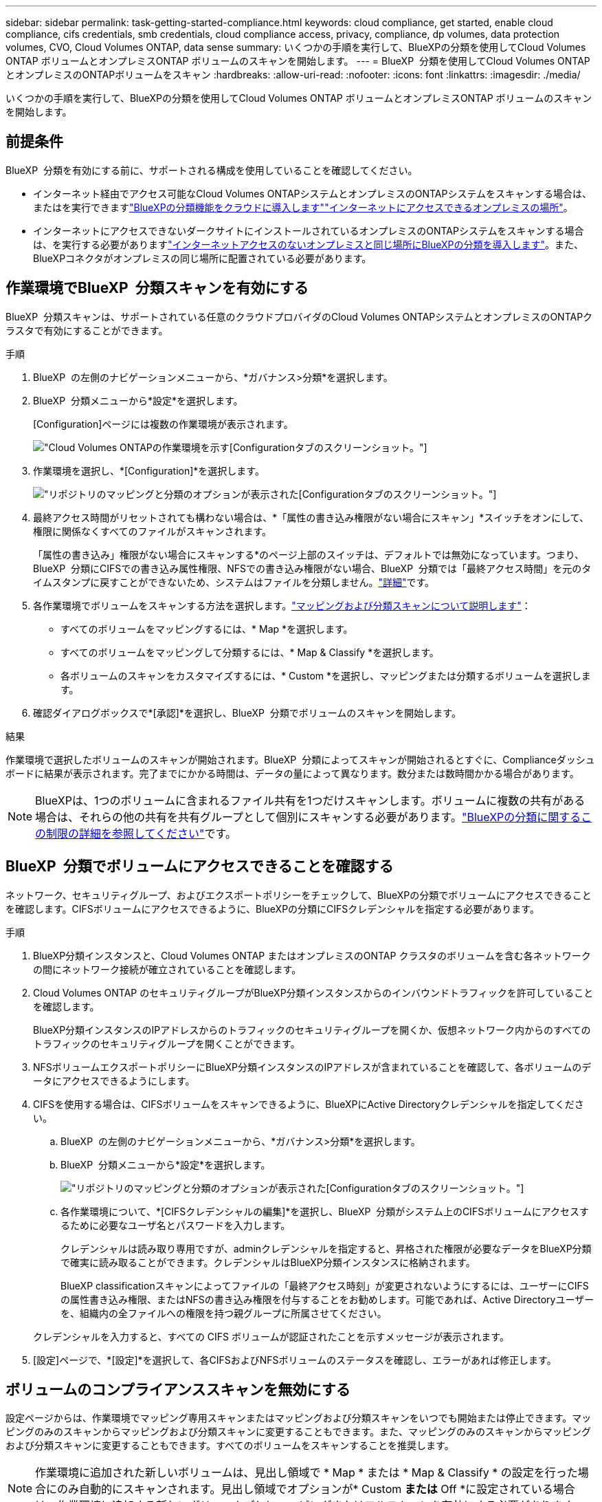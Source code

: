 ---
sidebar: sidebar 
permalink: task-getting-started-compliance.html 
keywords: cloud compliance, get started, enable cloud compliance, cifs credentials, smb credentials, cloud compliance access, privacy, compliance, dp volumes, data protection volumes, CVO, Cloud Volumes ONTAP, data sense 
summary: いくつかの手順を実行して、BlueXPの分類を使用してCloud Volumes ONTAP ボリュームとオンプレミスONTAP ボリュームのスキャンを開始します。 
---
= BlueXP  分類を使用してCloud Volumes ONTAPとオンプレミスのONTAPボリュームをスキャン
:hardbreaks:
:allow-uri-read: 
:nofooter: 
:icons: font
:linkattrs: 
:imagesdir: ./media/


[role="lead"]
いくつかの手順を実行して、BlueXPの分類を使用してCloud Volumes ONTAP ボリュームとオンプレミスONTAP ボリュームのスキャンを開始します。



== 前提条件

BlueXP  分類を有効にする前に、サポートされる構成を使用していることを確認してください。

* インターネット経由でアクセス可能なCloud Volumes ONTAPシステムとオンプレミスのONTAPシステムをスキャンする場合は、またはを実行できますlink:task-deploy-cloud-compliance.html["BlueXPの分類機能をクラウドに導入します"]link:task-deploy-compliance-onprem.html["インターネットにアクセスできるオンプレミスの場所"]。
* インターネットにアクセスできないダークサイトにインストールされているオンプレミスのONTAPシステムをスキャンする場合は、を実行する必要がありますlink:task-deploy-compliance-dark-site.html["インターネットアクセスのないオンプレミスと同じ場所にBlueXPの分類を導入します"]。また、BlueXPコネクタがオンプレミスの同じ場所に配置されている必要があります。




== 作業環境でBlueXP  分類スキャンを有効にする

BlueXP  分類スキャンは、サポートされている任意のクラウドプロバイダのCloud Volumes ONTAPシステムとオンプレミスのONTAPクラスタで有効にすることができます。

.手順
. BlueXP  の左側のナビゲーションメニューから、*ガバナンス>分類*を選択します。
. BlueXP  分類メニューから*設定*を選択します。
+
[Configuration]ページには複数の作業環境が表示されます。

+
image:screen-cl-config-cvo.png["Cloud Volumes ONTAPの作業環境を示す[Configuration]タブのスクリーンショット。"]

. 作業環境を選択し、*[Configuration]*を選択します。
+
image:screen-cl-config-cvo-map-options.png["リポジトリのマッピングと分類のオプションが表示された[Configuration]タブのスクリーンショット。"]

. 最終アクセス時間がリセットされても構わない場合は、*「属性の書き込み権限がない場合にスキャン」*スイッチをオンにして、権限に関係なくすべてのファイルがスキャンされます。
+
「属性の書き込み」権限がない場合にスキャンする*のページ上部のスイッチは、デフォルトでは無効になっています。つまり、BlueXP  分類にCIFSでの書き込み属性権限、NFSでの書き込み権限がない場合、BlueXP  分類では「最終アクセス時間」を元のタイムスタンプに戻すことができないため、システムはファイルを分類しません。link:reference-collected-metadata.html["詳細"^]です。

. 各作業環境でボリュームをスキャンする方法を選択します。link:concept-cloud-compliance.html#whats-the-difference-between-mapping-and-classification-scans["マッピングおよび分類スキャンについて説明します"]：
+
** すべてのボリュームをマッピングするには、* Map *を選択します。
** すべてのボリュームをマッピングして分類するには、* Map & Classify *を選択します。
** 各ボリュームのスキャンをカスタマイズするには、* Custom *を選択し、マッピングまたは分類するボリュームを選択します。


. 確認ダイアログボックスで*[承認]*を選択し、BlueXP  分類でボリュームのスキャンを開始します。


.結果
作業環境で選択したボリュームのスキャンが開始されます。BlueXP  分類によってスキャンが開始されるとすぐに、Complianceダッシュボードに結果が表示されます。完了までにかかる時間は、データの量によって異なります。数分または数時間かかる場合があります。


NOTE: BlueXPは、1つのボリュームに含まれるファイル共有を1つだけスキャンします。ボリュームに複数の共有がある場合は、それらの他の共有を共有グループとして個別にスキャンする必要があります。link:reference-limitations.html#bluexp-classification-scans-only-one-share-under-a-volume["BlueXPの分類に関するこの制限の詳細を参照してください"^]です。



== BlueXP  分類でボリュームにアクセスできることを確認する

ネットワーク、セキュリティグループ、およびエクスポートポリシーをチェックして、BlueXPの分類でボリュームにアクセスできることを確認します。CIFSボリュームにアクセスできるように、BlueXPの分類にCIFSクレデンシャルを指定する必要があります。

.手順
. BlueXP分類インスタンスと、Cloud Volumes ONTAP またはオンプレミスのONTAP クラスタのボリュームを含む各ネットワークの間にネットワーク接続が確立されていることを確認します。
. Cloud Volumes ONTAP のセキュリティグループがBlueXP分類インスタンスからのインバウンドトラフィックを許可していることを確認します。
+
BlueXP分類インスタンスのIPアドレスからのトラフィックのセキュリティグループを開くか、仮想ネットワーク内からのすべてのトラフィックのセキュリティグループを開くことができます。

. NFSボリュームエクスポートポリシーにBlueXP分類インスタンスのIPアドレスが含まれていることを確認して、各ボリュームのデータにアクセスできるようにします。
. CIFSを使用する場合は、CIFSボリュームをスキャンできるように、BlueXPにActive Directoryクレデンシャルを指定してください。
+
.. BlueXP  の左側のナビゲーションメニューから、*ガバナンス>分類*を選択します。
.. BlueXP  分類メニューから*設定*を選択します。
+
image:screen-cl-config-cvo-map-options.png["リポジトリのマッピングと分類のオプションが表示された[Configuration]タブのスクリーンショット。"]

.. 各作業環境について、*[CIFSクレデンシャルの編集]*を選択し、BlueXP  分類がシステム上のCIFSボリュームにアクセスするために必要なユーザ名とパスワードを入力します。
+
クレデンシャルは読み取り専用ですが、adminクレデンシャルを指定すると、昇格された権限が必要なデータをBlueXP分類で確実に読み取ることができます。クレデンシャルはBlueXP分類インスタンスに格納されます。

+
BlueXP classificationスキャンによってファイルの「最終アクセス時刻」が変更されないようにするには、ユーザーにCIFSの属性書き込み権限、またはNFSの書き込み権限を付与することをお勧めします。可能であれば、Active Directoryユーザーを、組織内の全ファイルへの権限を持つ親グループに所属させてください。

+
クレデンシャルを入力すると、すべての CIFS ボリュームが認証されたことを示すメッセージが表示されます。



. [設定]ページで、*[設定]*を選択して、各CIFSおよびNFSボリュームのステータスを確認し、エラーがあれば修正します。




== ボリュームのコンプライアンススキャンを無効にする

設定ページからは、作業環境でマッピング専用スキャンまたはマッピングおよび分類スキャンをいつでも開始または停止できます。マッピングのみのスキャンからマッピングおよび分類スキャンに変更することもできます。また、マッピングのみのスキャンからマッピングおよび分類スキャンに変更することもできます。すべてのボリュームをスキャンすることを推奨します。


NOTE: 作業環境に追加された新しいボリュームは、見出し領域で * Map * または * Map & Classify * の設定を行った場合にのみ自動的にスキャンされます。見出し領域でオプションが* Custom *または* Off *に設定されている場合は、作業環境に追加する新しいボリュームごとにマッピングまたはフルスキャンを有効にする必要があります。

.手順
. BlueXP  分類メニューから*設定*を選択します。
. 変更する作業環境の*[Configuration]*ボタンを選択します。
+
image:screen-cl-config-cvo-map-options.png["リポジトリのマッピングと分類のオプションが表示された[Configuration]タブのスクリーンショット。"]

. 次のいずれかを実行します。
+
** ボリュームのスキャンを無効にするには、ボリューム領域で*オフ*を選択します。
** すべてのボリュームでスキャンを無効にするには、見出し領域で*オフ*を選択します。



